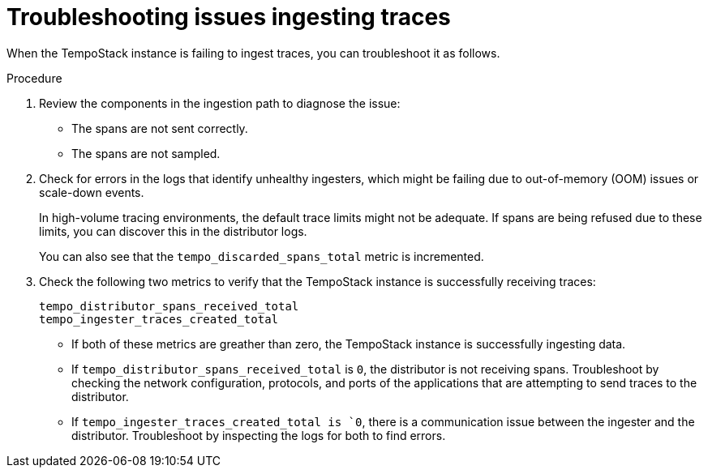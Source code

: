 // Module included in the following assemblies:
//
// * observability/distr_tracing/distr_tracing_tempo/distr-tracing-tempo-troubleshooting.adoc

:_mod-docs-content-type: PROCEDURE
[id="problems-ingesting-traces_{context}"]
= Troubleshooting issues ingesting traces

When the TempoStack instance is failing to ingest traces, you can troubleshoot it as follows.

.Procedure

. Review the components in the ingestion path to diagnose the issue:
+
* The spans are not sent correctly.
* The spans are not sampled.

. Check for errors in the logs that identify unhealthy ingesters, which might be failing due to out-of-memory (OOM) issues or scale-down events.
+
In high-volume tracing environments, the default trace limits might not be adequate.
If spans are being refused due to these limits, you can discover this in the distributor logs.
+
You can also see that the `tempo_discarded_spans_total` metric is incremented.

. Check the following two metrics to verify that the TempoStack instance is successfully receiving traces:
+
[source,yaml]
----
tempo_distributor_spans_received_total
tempo_ingester_traces_created_total
----
+
** If both of these metrics are greather than zero, the TempoStack instance is successfully ingesting data.
** If `tempo_distributor_spans_received_total` is `0`, the distributor is not receiving spans.
Troubleshoot by checking the network configuration, protocols, and ports of the applications that are attempting to send traces to the distributor.
** If `tempo_ingester_traces_created_total is `0`, there is a communication issue between the ingester and the distributor. Troubleshoot by inspecting the logs for both to find errors.
